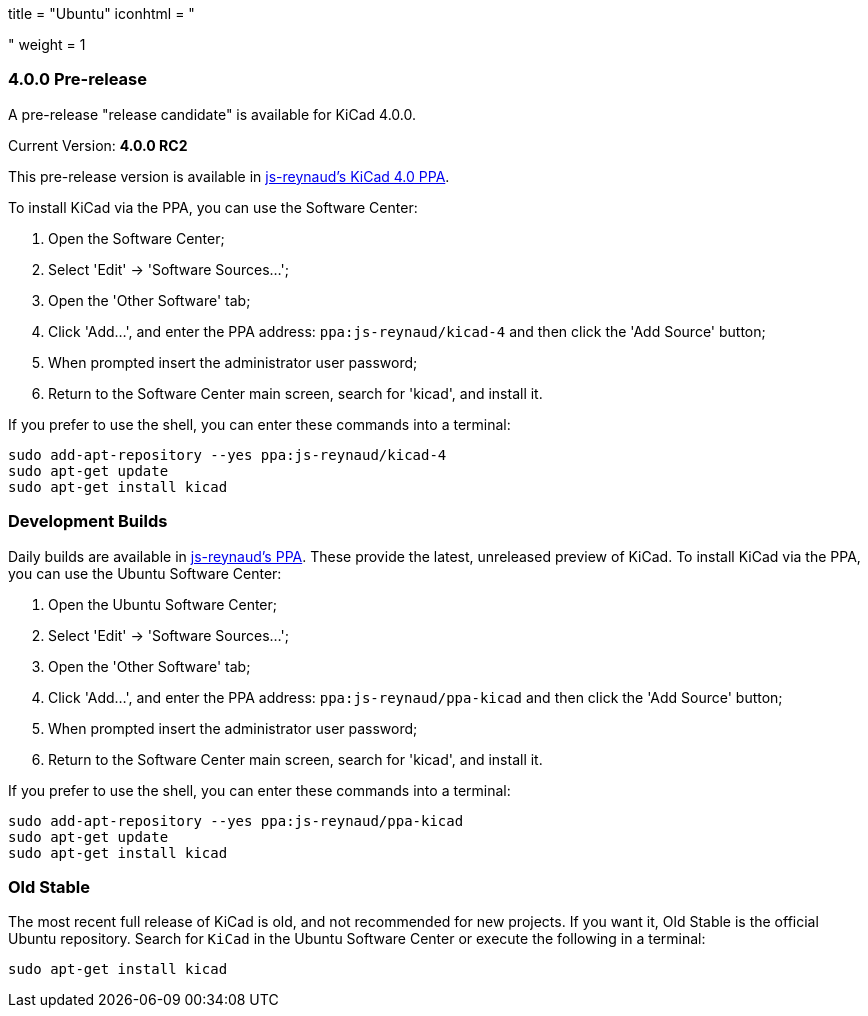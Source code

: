 +++
title = "Ubuntu"
iconhtml = "<div class='fl-ubuntu'></div>"
weight = 1
+++

=== 4.0.0 Pre-release

A pre-release "release candidate" is available for KiCad 4.0.0.

Current Version: *4.0.0 RC2*

This pre-release version is available in https://launchpad.net/~js-reynaud/+archive/ubuntu/kicad-4[js-reynaud's KiCad 4.0 PPA].

To install KiCad via the PPA, you can use the Software Center:

1. Open the Software Center;

2. Select 'Edit' -> 'Software Sources...';

3. Open the 'Other Software' tab;

4. Click 'Add...', and enter the PPA address: `ppa:js-reynaud/kicad-4` and then click the 'Add Source' button;

5. When prompted insert the administrator user password;

6. Return to the Software Center main screen, search for 'kicad', and install it.

If you prefer to use the shell, you can enter these commands into a terminal:

[source,bash]
sudo add-apt-repository --yes ppa:js-reynaud/kicad-4
sudo apt-get update
sudo apt-get install kicad

=== Development Builds
Daily builds are available in https://code.launchpad.net/~js-reynaud/+archive/ubuntu/ppa-kicad[js-reynaud's PPA].
These provide the latest, unreleased preview of KiCad.
To install KiCad via the PPA, you can use the Ubuntu Software Center:

1. Open the Ubuntu Software Center;

2. Select 'Edit' -> 'Software Sources...';

3. Open the 'Other Software' tab;

4. Click 'Add...', and enter the PPA address: `ppa:js-reynaud/ppa-kicad` and then click the 'Add Source' button;

5. When prompted insert the administrator user password;

6. Return to the Software Center main screen, search for 'kicad', and install it.

If you prefer to use the shell, you can enter these commands into a terminal:

[source,bash]
sudo add-apt-repository --yes ppa:js-reynaud/ppa-kicad
sudo apt-get update
sudo apt-get install kicad

=== Old Stable
The most recent full release of KiCad is old, and not recommended for new projects.
If you want it, Old Stable is the official Ubuntu repository.
Search for `KiCad` in the Ubuntu Software Center or execute the following in a terminal:

[source,bash]
sudo apt-get install kicad
